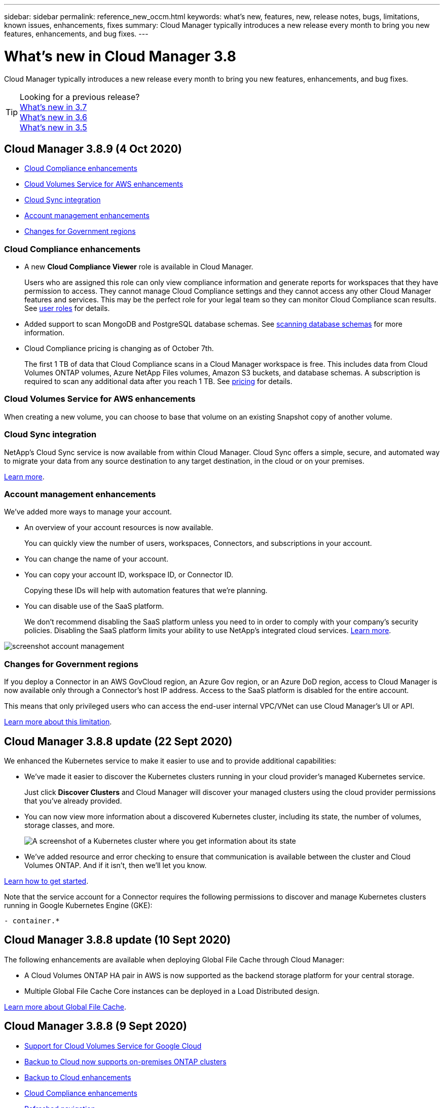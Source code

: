 ---
sidebar: sidebar
permalink: reference_new_occm.html
keywords: what's new, features, new, release notes, bugs, limitations, known issues, enhancements, fixes
summary: Cloud Manager typically introduces a new release every month to bring you new features, enhancements, and bug fixes.
---

= What's new in Cloud Manager 3.8
:hardbreaks:
:nofooter:
:icons: font
:linkattrs:
:imagesdir: ./media/

[.lead]
Cloud Manager typically introduces a new release every month to bring you new features, enhancements, and bug fixes.

TIP: Looking for a previous release?
link:https://docs.netapp.com/us-en/occm37/reference_new_occm.html[What's new in 3.7^]
link:https://docs.netapp.com/us-en/occm36/reference_new_occm.html[What's new in 3.6^]
link:https://docs.netapp.com/us-en/occm35/reference_new_occm.html[What's new in 3.5^]

== Cloud Manager 3.8.9 (4 Oct 2020)

* <<Cloud Compliance enhancements>>
* <<Cloud Volumes Service for AWS enhancements>>
* <<Cloud Sync integration>>
* <<Account management enhancements>>
* <<Changes for Government regions>>

=== Cloud Compliance enhancements

* A new *Cloud Compliance Viewer* role is available in Cloud Manager.
+
Users who are assigned this role can only view compliance information and generate reports for workspaces that they have permission to access. They cannot manage Cloud Compliance settings and they cannot access any other Cloud Manager features and services. This may be the perfect role for your legal team so they can monitor Cloud Compliance scan results. See link:reference_user_roles.html[user roles] for details.

* Added support to scan MongoDB and PostgreSQL database schemas. See link:task_scanning_databases.html[scanning database schemas] for more information.

* Cloud Compliance pricing is changing as of October 7th.
+
The first 1 TB of data that Cloud Compliance scans in a Cloud Manager workspace is free. This includes data from Cloud Volumes ONTAP volumes, Azure NetApp Files volumes, Amazon S3 buckets, and database schemas. A subscription is required to scan any additional data after you reach 1 TB. See link:https://cloud.netapp.com/cloud-compliance#pricing[pricing^] for details.

=== Cloud Volumes Service for AWS enhancements

When creating a new volume, you can choose to base that volume on an existing Snapshot copy of another volume.

=== Cloud Sync integration

NetApp’s Cloud Sync service is now available from within Cloud Manager. Cloud Sync offers a simple, secure, and automated way to migrate your data from any source destination to any target destination, in the cloud or on your premises.

link:concept_cloud_sync.html[Learn more].

=== Account management enhancements

We've added more ways to manage your account.

* An overview of your account resources is now available.
+
You can quickly view the number of users, workspaces, Connectors, and subscriptions in your account.
* You can change the name of your account.
* You can copy your account ID, workspace ID, or Connector ID.
+
Copying these IDs will help with automation features that we're planning.
* You can disable use of the SaaS platform.
+
We don't recommend disabling the SaaS platform unless you need to in order to comply with your company's security policies. Disabling the SaaS platform limits your ability to use NetApp's integrated cloud services. link:task_managing_cloud_central_accounts[Learn more].

image:screenshot_account_management.gif[]

=== Changes for Government regions

If you deploy a Connector in an AWS GovCloud region, an Azure Gov region, or an Azure DoD region, access to Cloud Manager is now available only through a Connector's host IP address. Access to the SaaS platform is disabled for the entire account.

This means that only privileged users who can access the end-user internal VPC/VNet can use Cloud Manager's UI or API.

link:reference_limitations.html[Learn more about this limitation].

== Cloud Manager 3.8.8 update (22 Sept 2020)

We enhanced the Kubernetes service to make it easier to use and to provide additional capabilities:

*	We've made it easier to discover the Kubernetes clusters running in your cloud provider’s managed Kubernetes service.
+
Just click *Discover Clusters* and Cloud Manager will discover your managed clusters using the cloud provider permissions that you’ve already provided.

* You can now view more information about a discovered Kubernetes cluster, including its state, the number of volumes, storage classes, and more.
+
image:screenshot_kubernetes_info.gif[A screenshot of a Kubernetes cluster where you get information about its state, number of volumes, storage classes, and more.]

* We've added resource and error checking to ensure that communication is available between the cluster and Cloud Volumes ONTAP. And if it isn't, then we'll let you know.

link:task_connecting_kubernetes.html[Learn how to get started].

Note that the service account for a Connector requires the following permissions to discover and manage Kubernetes clusters running in Google Kubernetes Engine (GKE):

[source,yaml]
- container.*

== Cloud Manager 3.8.8 update (10 Sept 2020)

The following enhancements are available when deploying Global File Cache through Cloud Manager:

*	A Cloud Volumes ONTAP HA pair in AWS is now supported as the backend storage platform for your central storage.
*	Multiple Global File Cache Core instances can be deployed in a Load Distributed design.

link:concept_gfc.html[Learn more about Global File Cache].

== Cloud Manager 3.8.8 (9 Sept 2020)

* <<Support for Cloud Volumes Service for Google Cloud>>
* <<Backup to Cloud now supports on-premises ONTAP clusters>>
* <<Backup to Cloud enhancements>>
* <<Cloud Compliance enhancements>>
* <<Refreshed navigation>>
* <<Administration improvements>>

=== Support for Cloud Volumes Service for Google Cloud

*	Add a working environment to manage existing Cloud Volumes Service for GCP volumes and to create new volumes. link:task_setup_cvs_gcp.html[Learn how^].
*	Create and manage NFSv3 and NFSv4.1 volumes for Linux and UNIX clients, and SMB 3.x volumes for Windows clients.
*	Create, delete, and restore volume snapshots.

=== Backup to Cloud now supports on-premises ONTAP clusters

Start backing up data from your on-premises ONTAP systems to the cloud. Enable Backup to Cloud on your on-prem working environments to back up volumes to Azure Blob storage. link:task_backup_from_onprem.html[Learn more^].

=== Backup to Cloud enhancements

We revised the user interface for better usability:

* Volume list page to easily see the volumes being backed up along with the available backups
* Backup settings page to view backup settings for each working environment

=== Cloud Compliance enhancements

*	Ability to scan data from databases
+
Scan your databases to identify the personal and sensitive data that resides in each schema. Supported databases include Oracle, SAP HANA, and SQL Server (MSSQL). link:task_scanning_databases.html[Learn more about scanning databases^].

*	Ability to scan data protection (DP) volumes
+
DP volumes are destination volumes from SnapMirror operations typically from on-premises ONTAP clusters. Now you can easily identify the personal and sensitive data that resides in those on-prem files. link:task_getting_started_compliance.html#scanning-data-protection-volumes[See how^].

=== Refreshed navigation

We've refreshed the header in Cloud Manager to make it easier for you to navigate between NetApp cloud services.

Click *View All Services* and you can pin and unpin the services that you want to see in the navigation.

image:screenshot_header.gif[A screenshot that shows the new header that's available in Cloud Manager.]

As you can see, we've also refreshed the Account, Workspace, and Connector drop-downs, so it's easier to view your current selections.

=== Administration improvements

* You can now remove inactive Connectors from Cloud Manager. link:task_managing_connectors.html[Learn how].
+
image:screenshot_connector_remove.gif[A screenshot of the Connector widget where you can remove an inactive Connector.]

* You can now replace the Marketplace subscription that's currently associated with your cloud provider credentials. If you ever need to change how you're charged, this change can help you ensure that you're being charged through the right Marketplace subscription.
+
Learn how link:task_adding_aws_accounts.html[in AWS], link:task_adding_azure_accounts.html[in Azure], and link:task_adding_gcp_accounts.html[in GCP].

== Update on required Azure permissions (6 Aug 2020)

To avoid Azure deployment failures, make sure that your Cloud Manager policy in Azure includes the following permission:

[source,json]
"Microsoft.Resources/deployments/operationStatuses/read"

Azure now requires this permission for some virtual machine deployments (it depends on the underlying physical hardware that's used during deployment).

https://occm-sample-policies.s3.amazonaws.com/Policy_for_cloud_Manager_Azure_3.8.7.json[View the latest Cloud Manager policy for Azure^].

== Cloud Manager 3.8.7 (3 Aug 2020)

* <<New software-as-a-service experience>>
* <<Cloud Volumes ONTAP enhancements>>
* <<Azure NetApp Files enhancements>>
* <<Cloud Volumes Service for AWS enhancements>>
* <<Cloud Compliance enhancements>>
* <<Backup to Cloud enhancements>>
* <<Support for Global File Cache>>

=== New software-as-a-service experience

We have fully introduced a software-as-a-service experience for Cloud Manager. This new experience makes it easier for you to use Cloud Manager and enables us to provide additional features to manage your hybrid cloud infrastructure.

Cloud Manager includes a https://cloudmanager.netapp.com/[SaaS-based interface^] that is integrated with NetApp Cloud Central, and Connectors that enable Cloud Manager to manage resources and processes within your public cloud environment. (The Connector is actually the same as the existing Cloud Manager software that you have installed.)

NOTE: A Connector is required in most cases, but it's not required to use Azure NetApp Files, Cloud Volumes Service, or Cloud Sync from Cloud Manager.

As previously mentioned in these release notes, you'll need to upgrade the machine type for your Connectors to access the new capabilities that we're offering. Cloud Manager will prompt you with instructions to change the machine type. link:concept_saas.html#the-local-user-interface[Learn more].

=== Cloud Volumes ONTAP enhancements

Two enhancements are available for Cloud Volumes ONTAP.

* *Multiple BYOL licenses to allocate additional capacity*
+
You can now purchase multiple licenses for a Cloud Volumes ONTAP BYOL system to allocate more than 368 TB of capacity. For example, you might purchase two licenses to allocate up to 736 TB of capacity to Cloud Volumes ONTAP. Or you could purchase four licenses to get up to 1.4 PB.
+
The number of licenses that you can purchase for a single node system or HA pair is unlimited.
+
Be aware that disk limits can prevent you from reaching the capacity limit by using disks alone. You can go beyond the disk limit by link:concept_data_tiering.html[tiering inactive data to object storage^]. For information about disk limits, refer to https://docs.netapp.com/us-en/cloud-volumes-ontap/[storage limits in the Cloud Volumes ONTAP Release Notes^].
+
link:task_managing_licenses.html[Learn how to add a new system license].

* *Encrypt Azure managed disks using external keys*
+
You can now encrypt Azure managed disks on single node Cloud Volumes ONTAP systems using external keys from another account. This feature is supported using APIs.
+
You just need to add the following to the API request when creating the single node system:
+
[source,json]
"azureEncryptionParameters": {
      "key": <azure id of encryptionset>
  }
+
This feature requires new permissions as shown in the latest https://occm-sample-policies.s3.amazonaws.com/Policy_for_cloud_Manager_Azure_3.8.7.json[Cloud Manager policy for Azure^].
+
[source,json]
"Microsoft.Compute/diskEncryptionSets/read"

=== Azure NetApp Files enhancements

This release includes several enhancements in support of Azure NetApp Files.

* *Azure NetApp Files setup*
+
You can now set up and manage Azure NetApp Files directly from Cloud Manager. link:task_manage_anf.html[Learn how].

* *New protocol support*
+
You can now create NFSv4.1 volumes and SMB volumes.

* *Capacity pool and volume snapshot management*
+
Cloud Manager enables you to create, delete, and restore volume snapshots. You can also create new capacity pools and specify their service levels.

* *Ability to edit volumes*
+
You can edit a volume by changing its size and managing tags.

=== Cloud Volumes Service for AWS enhancements

There are many enhancements in Cloud Manager in support of Cloud Volumes Service for AWS.

* *New protocol support*
+
Now you can create NFSv4.1 volumes, SMB volumes, and dual protocol volumes. Previously you could only create and discover NFSv3 volumes within Cloud Manager.

* *Snapshot support*
+
You can create snapshot policies to automate the creation of volume snapshots, create an on-demand snapshot, restore a volume from a snapshot, create a new volume based on an existing snapshot, and more. See link:task_manage_cloud_volumes_snapshots.html[Managing cloud volumes snapshots] for more information.

* *Create the initial volume in a region from Cloud Manager*
+
Before this release the first volume in each region had to be created in the Cloud Volumes Service for AWS interface. Now you can subscribe to link:https://aws.amazon.com/marketplace/search/results?x=0&y=0&searchTerms=netapp+cloud+volumes+service[one of the NetApp Cloud Volumes Service offerings on the AWS Marketplace^] and then create the first volume from Cloud Manager.

=== Cloud Compliance enhancements

The following enhancements are now available for Cloud Compliance.

* *Revised deployment process for your Cloud Compliance instance*
+
The Cloud Compliance instance is set up and deployed using a new wizard in Cloud Manager. After deployment is complete you enable the service for each working environment you want to scan.

* *Ability to select the volumes to be scanned within a working environment*
+
Now you can enable and disable scanning for individual volumes in a Cloud Volumes ONTAP or Azure NetApp Files working environment. If you don't need to scan certain volumes for compliance, turn them off.
+
link:task_getting_started_compliance.html#enabling-and-disabling-compliance-scans-on-individual-volumes[Learn more about disabling scanning for volumes.^]

* *Navigation tabs to quickly jump to your area of interest*
+
New tabs for Dashboard, Investigation, and Configuration enable you to get to these sections more easily.

* *HIPAA Report*
+
A new Health Insurance Portability and Accountability Act (HIPAA) Report is now available. This report is designed to aid in your organization’s requirement to comply with HIPAA data privacy laws.
+
link:task_generating_compliance_reports.html#hipaa-report[Learn more about the HIPAA report.^]

* *New sensitive personal data type*
+
Cloud Compliance can now find ICD-9-CM Medical Codes in files.

* *New personal data type*
+
Cloud Compliance can now find two new national identifiers in files: Croatian ID (OIB) and Greek ID.

=== Backup to Cloud enhancements

The following enhancements are now available for Backup to Cloud.

* *Bring Your Own License (BYOL) is now available*
+
Backup to Cloud has been available only with a Pay As You Go (PAYGO) license. A BYOL license allows you to purchase a license from NetApp to use Backup to Cloud for a certain period of time and for a maximum amount backup space. When either limit is reached you will need to renew the license.
+
link:concept_backup_to_cloud.html#cost[Learn more about the new Backup to Cloud BYOL license.^]

* *Support for data protection (DP) volumes*
+
Data protection volumes can be backed up and restored now.

=== Support for Global File Cache

NetApp Global File Cache enables you to consolidate silos of distributed file servers into one cohesive global storage footprint in the public cloud. This creates a globally accessible file system in the cloud that all distributed locations can use as if they were local.

Starting with this release, the Global File Cache Management instance and Core instance can be deployed and managed through Cloud Manager. This saves many hours during your initial deployment process and provides a single pane of glass through Cloud Manager for this and other deployed systems. Global File Cache Edge instances are still deployed locally at your remote offices.

See link:concept_gfc.html[Global File Cache overview^] for more information.

The initial configuration that can be deployed using Cloud Manager must meet the following requirements. Other configurations like Cloud Volumes Service, Azure NetApp Files, and Cloud Volumes Service for AWS and GCP continue to be deployed using the legacy procedures. https://cloud.netapp.com/global-file-cache/onboarding[Learn more^].

* The backend storage platform that is used as your central storage must be a working environment where you have deployed a Cloud Volumes ONTAP HA pair in Azure.
+
Other storage platforms and other cloud providers are not supported at this time using Cloud Manager but can be deployed using legacy deployment procedures.

* The GFC Core can be deployed only as a stand-alone instance.
+
If you need to use a Load Distributed design that includes multiple Core instances you must use the legacy procedures.

This feature requires new permissions as shown in the latest https://occm-sample-policies.s3.amazonaws.com/Policy_for_cloud_Manager_Azure_3.8.7.json[Cloud Manager policy for Azure^].

[source,json]
"Microsoft.Resources/deployments/operationStatuses/read",
"Microsoft.Insights/Metrics/Read",
"Microsoft.Compute/virtualMachines/extensions/write",
"Microsoft.Compute/virtualMachines/extensions/read",
"Microsoft.Compute/virtualMachines/extensions/delete",
"Microsoft.Compute/virtualMachines/delete",
"Microsoft.Network/networkInterfaces/delete",
"Microsoft.Network/networkSecurityGroups/delete",
"Microsoft.Resources/deployments/delete",

== Improved experience requires stronger machine type (15 July 2020)

As we improve the Cloud Manager experience, you'll need to upgrade your machine type to access the new capabilities that we'll be offering. The improvements will include a link:concept_saas.html[software-as-a-service experience for Cloud Manager] and new and enhanced cloud service integrations.

Cloud Manager will prompt you with instructions to change the machine type.

Here are some details:

. To ensure adequate resources are available for proper functionality of the new features in Cloud Manager, we've changed the default instance, VM, and machine type as follows:
+
* AWS: t3.xlarge
* Azure: DS3 v2
* GCP: n1-standard-4
+
These default sizes are the minimum supported link:reference_cloud_mgr_reqs.html[based on CPU and RAM requirements].

. As part of this transition, Cloud Manager requires access to the following endpoint so it can obtain software images of container components for a Docker infrastructure:
+
\https://cloudmanagerinfraprod.azurecr.io
+
Ensure that your firewall enables access to this endpoint from Cloud Manager.

== Cloud Manager 3.8.6 (6 July 2020)

* <<Support for iSCSI volumes>>
* <<Support for the All tiering policy>>

=== Support for iSCSI volumes

Cloud Manager now enables you to create iSCSI volumes for Cloud Volumes ONTAP and on-prem ONTAP clusters directly from the user interface.

When you create an iSCSI volume, Cloud Manager automatically creates a LUN for you. We’ve made it simple by creating just one LUN per volume, so there’s no management involved. After you create the volume, link:task_provisioning_storage.html#connecting-a-lun-to-a-host[use the IQN to connect to the LUN from your hosts].

NOTE: You can create additional LUNs from System Manager or the CLI.

=== Support for the All tiering policy

You can now choose the All tiering policy when you create or modify a volume for Cloud Volumes ONTAP. When you use the All tiering policy, data is immediately marked as cold and tiered to object storage as soon as possible. link:concept_data_tiering.html[Learn more about data tiering].

== Cloud Manager transition to SaaS (22 June 2020)

We're introducing a software-as-a-service experience for Cloud Manager. This new experience makes it easier for you to use Cloud Manager and enables us to provide additional features to manage your hybrid cloud infrastructure. link:concept_saas.html[Learn more].

== Cloud Manager 3.8.5 (31 May 2020)

* <<New subscription required in the Azure Marketplace>>
* <<Backup to Cloud enhancements>>
* <<Cloud Compliance enhancements>>

=== New subscription required in the Azure Marketplace

A new subscription is available in the Azure Marketplace. This one-time subscription is required to deploy Cloud Volumes ONTAP 9.7 PAYGO (except for your 30-day free trial system). The subscription also enables us to offer add-on features for Cloud Volumes ONTAP PAYGO and BYOL. You’ll be charged from this subscription for every Cloud Volumes ONTAP PAYGO system that you create and each add-on feature that you enable.

Cloud Manager will prompt you to subscribe to this offering when you deploy a new Cloud Volumes ONTAP system (9.7 P1 or later).

image:screenshot_azure_marketplace_subscription.gif[]

=== Backup to Cloud enhancements

The following enhancements are now available for Backup to Cloud.

* In Azure, you can now create a new resource group or select an existing resource group instead of having Cloud Manager create one for you. The resource group can't be changed after you enable Backup to Cloud.

* In AWS, you can now back up Cloud Volumes ONTAP instances that reside on a different AWS account than your Cloud Manager AWS account.

* Additional options are now available when selecting the backup schedule for volumes. In addition to daily, weekly, and monthly backup options, you can now select one of the system-defined policies that provide combination policies such as 30 daily, 13 weekly, and 12 monthly backups.

* After deleting all backups for a volume, you can now start creating backups again for that volume. This was a known limitation in the previous release.

=== Cloud Compliance enhancements

The following enhancements are available for Cloud Compliance.

* You can now scan S3 buckets that are in different AWS accounts than the Cloud Compliance instance. You just need to create a role on that new account so that the existing Cloud Compliance instance can connect to those buckets. link:task_scanning_s3.html#scanning-buckets-from-additional-aws-accounts[Learn more].
+
If you configured Cloud Compliance before release 3.8.5, you will need to modify the existing link:task_scanning_s3.html#requirements-specific-to-s3[IAM role for the Cloud Compliance instance] to use this functionality.

* You can now filter the contents of the investigation page to display only the results you want to see. Filters include working environment, category, private data, file type, last modified date, and whether the S3 object's permissions are open to public access.
+
image:screenshot_compliance_investigation_filtered.png[]

* You can now activate and deactivate Cloud Compliance on a working environment directly from the Cloud Compliance tab.

== Cloud Manager 3.8.4 update (10 May 2020)

We released an enhancement to Cloud Manager 3.8.4.

=== Cloud Insights integration

By leveraging NetApp’s Cloud Insights service, Cloud Manager gives you insights into the health and performance of your Cloud Volumes ONTAP instances and helps you troubleshoot and optimize the performance of your cloud storage environment. link:concept_monitoring.html[Learn more].

== Cloud Manager 3.8.4 (3 May 2020)

Cloud Manager 3.8.4 includes the following improvement.

=== Backup to Cloud enhancements

The following enhancements are now available for Backup to Cloud (previously called _Backup to S3_ for AWS):

* *Backing up to Azure Blob storage*
+
Backup to Cloud is now available for Cloud Volumes ONTAP in Azure. Backup to Cloud provides backup and restore capabilities for protection, and long-term archive of your cloud data. link:concept_backup_to_cloud.html[Learn more].

* *Deleting backups*
+
You can now delete all backups for a specific volume directly from the Cloud Manager interface. link:task_managing_backups.html#deleting-backups[Learn more].

== Cloud Manager 3.8.3 (5 Apr 2020)

* <<Cloud Tiering integration>>
* <<Data migration to Azure NetApp Files>>
* <<Cloud Compliance enhancements>>
* <<Backup to S3 enhancements>>
* <<iSCSI volumes using APIs>>

=== Cloud Tiering integration

NetApp's Cloud Tiering service is now available from within Cloud Manager. Cloud Tiering enables you to tier data from an on-premises ONTAP cluster to lower-cost object storage in the cloud. This frees up high-performance storage space on the cluster for more workloads.

link:concept_cloud_tiering.html[Learn more].

=== Data migration to Azure NetApp Files

You can now migrate NFS or SMB data to Azure NetApp Files directly from Cloud Manager. Data syncs are powered by NetApp's Cloud Sync service.

link:task_manage_anf.html#migrating-data-to-azure-netapp-files[Learn how to migrate data to Azure NetApp Files].

=== Cloud Compliance enhancements

The following enhancements are now available for Cloud Compliance.

* *30-day free trial for Amazon S3*
+
A 30-day free trial is now available to scan Amazon S3 data with Cloud Compliance. If you previously enabled Cloud Compliance on Amazon S3, your 30-day free trial is active starting today (5 Apr 2020).
+
A subscription to the AWS Marketplace is required to continue scanning Amazon S3 after the free trial ends. link:task_scanning_s3.html#subscribing-to-aws-marketplace[Learn how to subscribe].
+
https://cloud.netapp.com/cloud-compliance#pricing[Learn about pricing to scan Amazon S3^].

* *New personal data type*
+
Cloud Compliance can now find a new national identifier in files: Brazilian ID (CPF).
+
link:task_controlling_private_data.html#personal-data[Learn more about personal data types].

* *Support for additional metadata categories*
+
Cloud Compliance can now categorize your data into nine additional metadata categories. link:task_controlling_private_data.html#types-of-categories[See the full list of supported metadata categories].

=== Backup to S3 enhancements

The following enhancements are now available for the Backup to S3 service.

* *S3 lifecycle policy for backups*
+
Backups start in the _Standard_ storage class and transition to the _Standard-Infrequent Access_ storage class after 30 days.

* *Deleting backups*
+
You can now delete backups using a Cloud Manager API. link:task_backup_to_s3.html#deleting-backups[Learn more].

* *Block public access*
+
Cloud Manager now enables the https://docs.aws.amazon.com/AmazonS3/latest/dev/access-control-block-public-access.html[Amazon S3 Block Public Access feature^] on the S3 bucket where backups are stored.

=== iSCSI volumes using APIs

The Cloud Manager APIs now enable you to create iSCSI volumes. link:api.html#_provisioning_iscsi_volumes[View an example here^].

== Cloud Manager 3.8.2 (1 Mar 2020)

* <<Amazon S3 working environments>>
* <<Cloud Compliance enhancements>>
* <<NFS version for volumes>>
* <<Support for Azure US Gov regions>>

=== Amazon S3 working environments

Cloud Manager now automatically discovers information about the Amazon S3 buckets that reside in the AWS account where it's installed. This enables you to easily see details about your S3 buckets, including the region, access level, storage class, and whether the bucket is used with Cloud Volumes ONTAP for backups or data tiering. And you can scan the S3 buckets with Cloud Compliance, as described below.

image:screenshot_amazon_s3.gif["A screenshot that shows the details of an Amazon S3 working environment: the total number of buckets and total number of regions, the number of buckets with active services, and then a table that shows details about each S3 bucket."]

=== Cloud Compliance enhancements

The following enhancements are now available for Cloud Compliance.

* *Support for Amazon S3*
+
Cloud Compliance can now scan your Amazon S3 buckets to identify the personal and sensitive data that resides in S3 object storage. Cloud Compliance can scan any bucket in the account, regardless if it was created for a NetApp solution.
+
link:task_scanning_s3.html[Learn how to get started].

* *Investigation page*
+
A new Investigation page is now available for each type of personal file, sensitive personal file, category, and file type. The page shows details about the affected files and enables you to sort by the files that include the most personal data, sensitive personal data, and names of data subjects. This page replaces the CSV report that was previously available.
+
Here's a sample:
+
image:screenshot_compliance_investigation.gif[A screenshot of the investigation page.]
+
link:task_controlling_private_data.html[Learn more about the Investigation page].

* *PCI DSS Report*
+
A new Payment Card Industry Data Security Standard (PCI DSS) Report is now available. This report can help you identify the distribution of credit card information across your files. You can view how many files contain credit card information, whether the working environments are protected by encryption or ransomware protection, retention details, and more.
+
link:task_generating_compliance_reports.html[Learn more about the PCI DSS report].

* *New sensitive personal data type*
+
Cloud Compliance can now find ICD-10-CM Medical Codes, which are used in the medical and health industry.

=== NFS version for volumes

You can now select the NFS version to enable on a volume when you create or edit a volume for Cloud Volumes ONTAP.

image:screenshot_nfs_version.gif["A screenshot that shows the volume details screen where you can enable NFSv3, NFSv4, or both."]

=== Support for Azure US Gov regions

Cloud Volumes ONTAP HA pairs are now supported in Azure US Gov regions.

https://cloud.netapp.com/cloud-volumes-global-regions[See the list of supported Azure regions^].

== Cloud Manager 3.8.1 update (16 Feb 2020)

We released a few enhancements to Cloud Manager 3.8.1.

=== Backup to S3 enhancements

* Backup copies are now stored in an S3 bucket that Cloud Manager creates in your AWS account, with one bucket per Cloud Volumes ONTAP working environment.

* Backup to S3 is now supported in all AWS regions https://cloud.netapp.com/cloud-volumes-global-regions[where Cloud Volumes ONTAP is supported^].

* You can set the backup schedule to daily, weekly, or monthly.

* Cloud Manager no longer needs to set up _private links_ to the Backup to S3 service.

Additional S3 permissions are required for these enhancements. The IAM role that provides Cloud Manager with permissions must include permissions from the latest https://mysupport.netapp.com/site/info/cloud-manager-policies[Cloud Manager policy^].

link:task_backup_to_s3.html[Learn more about Backup to S3].

=== AWS updates

We’ve introduced support for new EC2 instances and a change in the number of supported data disks for Cloud Volumes ONTAP 9.6 and 9.7. Check out the changes in the Cloud Volumes ONTAP Release Notes.

* https://docs.netapp.com/us-en/cloud-volumes-ontap/reference_new_97.html[Cloud Volumes ONTAP 9.7 Release Notes^]
* https://docs.netapp.com/us-en/cloud-volumes-ontap/reference_new_96.html[Cloud Volumes ONTAP 9.6 Release Notes^]

== Cloud Manager 3.8.1 (2 Feb 2020)

* <<Cloud Compliance enhancements>>
* <<Enhancements to accounts and subscriptions>>
* <<Timeline enhancements>>

=== Cloud Compliance enhancements

The following enhancements are now available for Cloud Compliance.

* *Support for Azure NetApp Files*
+
We're pleased to announce that Cloud Compliance can now scan Azure NetApp Files to identify personal and sensitive data that resides on volumes.
+
link:task_getting_started_compliance.html[Learn how to get started].

* *Scan status*
+
Cloud Compliance now shows you a scan status for each CIFS and NFS volume, including error messages that you can use to correct any issues.
+
image:screenshot_cloud_compliance_status.gif[]

* *Filter dashboard by working environment*
+
You can now filter the contents of the Cloud Compliance dashboard to see compliance data for specific working environments.
+
image:screenshot_cloud_compliance_filter.gif[]

* *New personal data type*
+
Cloud Compliance can now identify a California Driver's License when scanning data.

* *Support for additional categories*
+
Three additional categories are supported: Application data, logs, and database and index files.
+
link:task_controlling_private_data.html#categories[Learn more about categories].

=== Enhancements to accounts and subscriptions

We've made it easier to select an AWS account or GCP project and an associated marketplace subscription for a pay-as-you-go Cloud Volumes ONTAP system. These enhancements help to ensure that you're paying from the right account or project.

For example, when you create a system in AWS, click *Edit Credentials* if you don't want to use the default account and subscription:

image:screenshot_accounts_select_aws.gif[A screenshot of the Details & Credentials page in the working environment wizard that shows the Edit Credentials button.]

From there, you can choose the account credentials that you want to use and the associated AWS marketplace subscription. You can even add a marketplace subscription, if you need to.

image:screenshot_accounts_aws.gif[A screenshot of the Edit Account and Add Subscription dialog box. This dialog box enables you to choose a subscription and associate the credentials with a subscription.]

And if you manage multiple AWS subscriptions, you can assign each one of them to different AWS credentials from the Credentials page in the settings:

image:screenshot_aws_add_subscription.gif[A screenshot of the Credentials page where you can add a subscription to AWS credentials from the menu.]

link:task_adding_aws_accounts.html[Learn how to manage AWS credentials in Cloud Manager].

=== Timeline enhancements

The Timeline was enhanced to provide you with more information about the NetApp cloud services that you use.

* The Timeline now shows actions for all Cloud Manager systems within the same Cloud Central account
* You can now find information more easily by filtering, searching, and adding and removing columns
* You can now download the timeline data in CSV format
* In the future, the Timeline will show actions for each NetApp cloud service that you use (but you can filter the information down to a single service)

image:screenshot_timeline.gif[A screenshot of the Timeline that appears in Cloud Manager. The Timeline shows details about the actions that have taken place in Cloud Manager.]

== Cloud Manager 3.8 (8 Jan 2020)

* <<HA enhancements in Azure>>
* <<Data tiering enhancements in GCP>>

=== HA enhancements in Azure

The following enhancements are now available for Cloud Volumes ONTAP HA pairs in Azure.

* *Override CIFS locks for Cloud Volumes ONTAP HA in Azure*
+
You can now enable a setting in Cloud Manager that prevents issues with Cloud Volumes ONTAP storage failover during Azure maintenance events. When you enable this setting, Cloud Volumes ONTAP vetoes CIFS locks and resets active CIFS sessions. link:task_overriding_cifs_locks.html[Learn more].

* *HTTPS connection from Cloud Volumes ONTAP to storage accounts*
+
You can now enable an HTTPS connection from a Cloud Volumes ONTAP 9.7 HA pair to Azure storage accounts when creating a working environment. Note that enabling this option can impact write performance. You can't change the setting after you create the working environment.

* *Support for Azure general-purpose v2 storage accounts*
+
The storage accounts that Cloud Manager creates for Cloud Volumes ONTAP 9.7 HA pairs are now general-purpose v2 storage accounts.

=== Data tiering enhancements in GCP

The following enhancements are available for Cloud Volumes ONTAP data tiering in GCP.

* *Google Cloud storage classes for data tiering*
+
You can now choose a storage class for data that Cloud Volumes ONTAP tiers to Google Cloud Storage:
+
** Standard Storage (default)
** Nearline Storage
** Coldline Storage
+
https://cloud.google.com/storage/docs/storage-classes[Learn more about Google Cloud storage classes^].
+
link:task_tiering.html#changing-the-storage-class-for-tiered-data[Learn how to change the storage class for Cloud Volumes ONTAP].

* *Data tiering using a service account*
+
Starting with the 9.7 release, Cloud Manager now sets a service account on the Cloud Volumes ONTAP instance. This service account provides permissions for data tiering to a Google Cloud Storage bucket. This change provides more security and requires less setup. For step-by-step instructions when deploying a new system, link:task_getting_started_gcp.html[see step 4 on this page].
+
The following image shows the Working Environment wizard where you can select a storage class and service account:
+
image:screenshot_data_tiering_gcp.gif[]

Cloud Manager requires the following GCP permissions for these enhancements, as shown in the latest https://occm-sample-policies.s3.amazonaws.com/Policy_for_Cloud_Manager_3.8.0_GCP.yaml[Cloud Manager policy for GCP^].

[source,yaml]
- storage.buckets.update
- compute.instances.setServiceAccount
- iam.serviceAccounts.getIamPolicy
- iam.serviceAccounts.list

